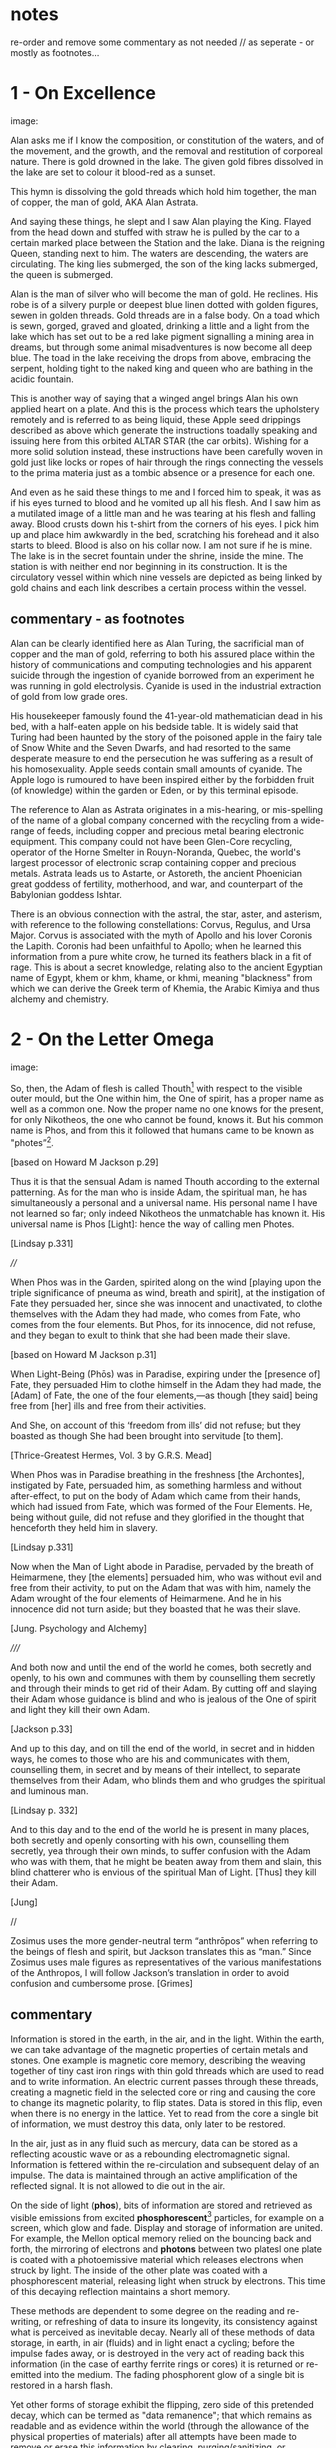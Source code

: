 * notes

re-order and remove some commentary as not needed // as seperate - or
mostly as footnotes...

* 1 - On Excellence

image:

Alan asks me if I know the composition, or constitution of the waters,
and of the movement, and the growth, and the removal and restitution
of corporeal nature. There is gold drowned in the lake. The given gold
fibres dissolved in the lake are set to colour it blood-red as a
sunset.

This hymn is dissolving the gold threads which hold him together, the
man of copper, the man of gold, AKA Alan Astrata.

And saying these things, he slept and I saw Alan playing the
King. Flayed from the head down and stuffed with straw he is pulled by
the car to a certain marked place between the Station and the
lake. Diana is the reigning Queen, standing next to him. The waters
are descending, the waters are circulating. The king lies submerged,
the son of the king lacks submerged, the queen is submerged.

Alan is the man of silver who will become the man of gold. He
reclines. His robe is of a silvery purple or deepest blue linen dotted
with golden figures, sewen in golden threads. Gold threads are in a
false body. On a toad which is sewn, gorged, graved and gloated,
drinking a little and a light from the lake which has set out to be a
red lake pigment signalling a mining area in dreams, but through some
animal misadventures is now become all deep blue. The toad in the lake
receiving the drops from above, embracing the serpent, holding tight
to the naked king and queen who are bathing in the acidic fountain.

This is another way of saying that a winged angel brings Alan his own
applied heart on a plate. And this is the process which tears the
upholstery remotely and is referred to as being liquid, these Apple
seed drippings described as above which generate the instructions
toadally speaking and issuing here from this orbited ALTAR STAR (the
car orbits). Wishing for a more solid solution instead, these
instructions have been carefully woven in gold just like locks or
ropes of hair through the rings connecting the vessels to the prima
materia just as a tombic absence or a presence for each one.

And even as he said these things to me and I forced him to speak, it
was as if his eyes turned to blood and he vomited up all his
flesh. And I saw him as a mutilated image of a little man and he was
tearing at his flesh and falling away. Blood crusts down his t-shirt
from the corners of his eyes. I pick him up and place him awkwardly in
the bed, scratching his forehead and it also starts to bleed. Blood is
also on his collar now. I am not sure if he is mine. The lake is in
the secret fountain under the shrine, inside the mine. The station is
with neither end nor beginning in its construction. It is the
circulatory vessel within which nine vessels are depicted as being
linked by gold chains and each link describes a certain process within
the vessel.

** commentary - as footnotes 

Alan can be clearly identified here as Alan Turing, the sacrificial
man of copper and the man of gold, referring to both his assured place
within the history of communications and computing technologies and
his apparent suicide through the ingestion of cyanide borrowed from an
experiment he was running in gold electrolysis. Cyanide is used in the
industrial extraction of gold from low grade ores.

His housekeeper famously found the 41-year-old mathematician dead in
his bed, with a half-eaten apple on his bedside table. It is widely
said that Turing had been haunted by the story of the poisoned apple
in the fairy tale of Snow White and the Seven Dwarfs, and had resorted
to the same desperate measure to end the persecution he was suffering
as a result of his homosexuality. Apple seeds contain small amounts of
cyanide. The Apple logo is rumoured to have been inspired either by
the forbidden fruit (of knowledge) within the garden or Eden, or by
this terminal episode.

The reference to Alan as Astrata originates in a mis-hearing, or
mis-spelling of the name of a global company concerned with the
recycling from a wide-range of feeds, including copper and precious
metal bearing electronic equipment. This company could not have been
Glen-Core recycling, operator of the Horne Smelter in Rouyn-Noranda,
Quebec, the world's largest processor of electronic scrap containing
copper and precious metals. Astrata leads us to Astarte, or Astoreth,
the ancient Phoenician great goddess of fertility, motherhood, and
war, and counterpart of the Babylonian goddess Ishtar.

There is an obvious connection with the astral, the star, aster, and
asterism, with reference to the following constellations: Corvus,
Regulus, and Ursa Major. Corvus is associated with the myth of Apollo
and his lover Coronis the Lapith. Coronis had been unfaithful to
Apollo; when he learned this information from a pure white crow, he
turned its feathers black in a fit of rage. This is about a secret
knowledge, relating also to the ancient Egyptian name of Egypt, khem
or khm, khame, or khmi, meaning "blackness" from which we can derive
the Greek term of Khemia, the Arabic Kimiya and thus alchemy and
chemistry.

* 2 - On the Letter Omega

image:

So, then, the Adam of flesh is called Thouth[fn:3] with respect to the
visible outer mould, but the One within him, the One of spirit, has a
proper name as well as a common one. Now the proper name no one knows
for the present, for only Nikotheos, the one who cannot be found, knows
it. But his common name is Phos, and from this it followed that humans
came to be known as "photes”[fn:1].

[based on Howard M Jackson p.29]

Thus it is that the sensual Adam is named Thouth according to the
external patterning. As for the man who is inside Adam, the spiritual
man, he has simultaneously a personal and a universal name. His
personal name I have not learned so far; only indeed Nikotheos the
unmatchable has known it. His universal name is Phos [Light]: hence
the way of calling men Photes.

[Lindsay p.331]

////

When Phos was in the Garden, spirited along on the wind [playing upon
the triple significance of pneuma as wind, breath and spirit], at the
instigation of Fate they persuaded her, since she was innocent and
unactivated, to clothe themselves with the Adam they had made, who
comes from Fate, who comes from the four elements. But Phos, for its
innocence, did not refuse, and they began to exult to think that she
had been made their slave.

[based on Howard M Jackson p.31]

When Light-Being (Phōs) was in Paradise, expiring under the [presence
of] Fate, they persuaded Him to clothe himself in the Adam they had
made, the [Adam] of Fate, the one of the four elements,—as though [they
said] being free from [her] ills and free from their activities.

And She, on account of this ‘freedom from ills’ did not refuse; but
they boasted as though She had been brought into servitude [to them].

[Thrice-Greatest Hermes, Vol. 3 by G.R.S. Mead]

When Phos was in Paradise breathing in the freshness [the Archontes],
instigated by Fate, persuaded him, as something harmless and without
after-effect, to put on the body of Adam which came from their hands,
which had issued from Fate, which was formed of the Four Elements. He,
being without guile, did not refuse and they glorified in the thought
that henceforth they held him in slavery.

[Lindsay p.331]

Now when the Man of Light abode in Paradise, pervaded by the breath of
Heimarmene, they [the elements] persuaded him, who was without evil
and free from their activity, to put on the Adam that was with him,
namely the Adam wrought of the four elements of Heimarmene. And he in
his innocence did not turn aside; but they boasted that he was their
slave.

[Jung. Psychology and Alchemy]

/////

And both now and until the end of the world he comes, both secretly
and openly, to his own and communes with them by counselling them
secretly and through their minds to get rid of their Adam. By cutting
off and slaying their Adam whose guidance is blind and who is jealous
of the One of spirit and light they kill their own Adam.

[Jackson p.33]

And up to this day, and on till the end of the world, in secret and in
hidden ways, he comes to those who are his and communicates with them,
counselling them, in secret and by means of their intellect, to
separate themselves from their Adam, who blinds them and who grudges
the spiritual and luminous man.

[Lindsay p. 332]

And to this day and to the end of the world he is present in many
places, both secretly and openly consorting with his own, counselling
them secretly, yea through their own minds, to suffer confusion with
the Adam who was with them, that he might be beaten away from them and
slain, this blind chatterer who is envious of the spiritual Man of
Light. [Thus] they kill their Adam.

[Jung]

//

Zosimus uses the more gender-neutral term “anthrōpos” when referring
to the beings of flesh and spirit, but Jackson translates this as
“man.” Since Zosimus uses male figures as representatives of the
various manifestations of the Anthropos, I will follow Jackson’s
translation in order to avoid confusion and cumbersome prose. [Grimes]

** commentary 

Information is stored in the earth, in the air, and in the
light. Within the earth, we can take advantage of the magnetic
properties of certain metals and stones. One example is magnetic core
memory, describing the weaving together of tiny cast iron rings with
thin gold threads which are used to read and to write information. An
electric current passes through these threads, creating a magnetic
field in the selected core or ring and causing the core to change its
magnetic polarity, to flip states. Data is stored in this flip, even
when there is no energy in the lattice. Yet to read from the core a
single bit of information, we must destroy this data, only later to be
restored.

In the air, just as in any fluid such as mercury, data can be stored
as a reflecting acoustic wave or as a rebounding electromagnetic
signal. Information is fettered within the re-circulation and
subsequent delay of an impulse. The data is maintained through
an active amplification of the reflected signal. It is not allowed to
die out in the air.

On the side of light (*phos*), bits of information are stored and
retrieved as visible emissions from excited *phosphorescent*[fn:2]
particles, for example on a screen, which glow and fade. Display and
storage of information are united. For example, the Mellon optical
memory relied on the bouncing back and forth, the mirroring of
electrons and *photons* between two platesl one plate is coated with a
photoemissive material which releases electrons when struck by
light. The inside of the other plate was coated with a phosphorescent
material, releasing light when struck by electrons. This time of this
decaying reflection maintains a short memory.

These methods are dependent to some degree on the reading and re-writing, or
refreshing of data to insure its longevity, its consistency against
what is perceived as inevitable decay. Nearly all of these methods of
data storage, in earth, in air (fluids) and in light enact a cycling;
before the impulse fades away, or is destroyed in the very act of
reading back this information (in the case of earthy ferrite rings or cores) it
is returned or re-emitted into the medium. The fading phosphorent glow
of a single bit is restored in a harsh flash.

Yet other forms of storage exhibit the flipping, zero side of this
pretended decay, which can be termed as "data remanence"; that which
remains as readable and as evidence within the world (through the
allowance of the physical properties of materials) after all attempts
have been made to remove or erase this information by clearing,
purging/sanitizing, or destruction. This can be seen in the realm of
fire. Remanance technically applies to the storage of detailed
information concerning the intensity of the earth's local magnetic
field within ancient pottery. This earth based storage is effected at
the time of firing the clay under high temperatures. Remanence is a
desirous quality of ferrite or iron-based earth rings to be used for
the storage of single bits of information within core memories.

* 3 - The Final Remanence

image:

I'm beginning to reach an understanding above all that the company has
started to conceal the natural way of doing our things, of farming and
of eating, so that they could be financed and nourished by the mining
that takes place within us. This is our sacrifice, our offering, from
our inside, of a way of living, of our lives. It came to me like a
conspiracy. They had deliberately made fake adverts in order that we
could find no other way, to keep them living at our expense, by
keeping ourselves alive, whoever or whatever it is that they are;
demons maybe and their techniques have been classified as clearing,
purging/sanitizing, or destruction. Specific methods include
overwriting, degaussing, and destruction. I've tried these in all
directions. Purging. 

There is a way. The extraction acts naturally but the terrestrial
company begrudges us these natural techniques. We have to drive them
away, we have to be initiated in these new methods - that's what the
DIY street crew teach, the kraters they call themselves,
initiation. They tell us that natural extraction has always been with
us, from the very beginning, but the company, the terminal, was
jealous and hid the natural procedures, which acted through
themselves. They were jealous but also worried about their own
survival as nobody wanted to make any sacrifices to them. They
couldn't be nourished regularly. They didn't want to be chased out so
they hid the natural extraction and in its place brought in the app
and the non-natural process. They handed these to the advertising
people and if we don't upload then even their unnatural process
doesn't work. It's not that simple.

But then they didn't even fulfil their false promises! Nothing good
came of it and the ecosystem was devastated. The cloud was down and all
the uploads were neglected. Then they started up again, flattering and
persuading the people on the scattered net. They renewed the false
promises of unnatural extraction. They are hungry for your soul. 

The krater crews teach us to stay calm, to detach from the body and
from the financial and bodily processes of extraction, not to be
nervous and to call the true process. Continue with the uploads but to
a different server, served up by those who chase off the company and
make it disappear. You will re-gain the natural extractions. You will
attain perfection. You will spit on the ore that you vomitted up and
live always in the krater. You will then go up to your origin.

** commentary - what exactly are these unnatural/unpropitious tinctures and what is important

It could easily be argued that one of the key questions within the
deep history of technology comes down to the simple matter of
translation and subsequent re-interpretation of but a few basic
terms. Within that which has been preserved (through later re-scribing
and compilation, reflection from the 10th centuries onwards in both
Greek and Syriac manuscripts) of the works of the Egyptian alchemist
Zosimos (active in the 3rd cenury), a few essential concepts have been
subjected to changing translations and opposing interpretations over
the years. These terms form an essential fulcrum point within the
works On the Letter Omega, perhaps part of a largely vanished sequence
of 28 books, "each superscribed with a letter of the alphabet -
Jackson p.5", and The Final Quittance (Leaving or Remanence),
potentially the last work of this series. That this matter of
interpretation also has a strong bearing on several further fragments
relating to an Enochian account of the birth of alchemy and all future
technologies as the work of lustful angels on the earth, reveals
something of the nature of this question and its relation with
Gnosticism. The Book of Enoch views the occult sciences and
technology in general as responsible for the moral corruption of
humanity.

[below from Fraser]

It is stated in the holy scriptures or books, dear lady, that there
exists a race of daimons who have commerce with women. Hermes made
mention of them in his Physika; in fact almost the entire work, openly
and secretly, alludes to them.  It is related in the ancient and
divine scriptures that certain angels lusted for women, and descending
from the heavens, they taught them all the arts of nature.  On account
of this, says the scripture, they offended god, and now live outside
heaven—because they taught to men all the evil arts which are of no
advantage to the soul.

[Fraser - Synkellos - Fest p. 256. the 9th century Byzantine
chronicler, presents this fragment from Zosimos - see Merten note
below...]

For many who have received from their personal daimon the favour to
succeed with these opportune tinctures [kairikai katabaphai] have
mocked the book “On Furnaces and Apparatus”, claiming that it is
false. And no demonstrative argument has persuaded them that it is
true, unless their own daimon indicates this, when it has changed in
keeping with the changing moments of their Fate (kata tous chronous
tês autôn heimarmenês), and a malefic (kakapoiou) daimon has taken
charge of them. When all of their art and good fortune has been
overturned . . . reluctantly they concede, from this clear
demonstration of their Fate, that there is something beyond the
methods which they previously entertained (2.13-24). - Letter Omega

When the [daimonic] guardians are driven off from the great men they [the
daimons] deliberate as to how they may lay claim to our natural tinctures, so
as not to be driven away by men, but venerated and invoked, and nourished
with sacrifices. This is what they did. They concealed all the natural and self-
regulating tinctures [ta physika kai automata], not only out of envy, but giving
heed also to their own sustenance, so that they would not be whipped, chased
away, and punished with hunger through the cessation of the sacrifices. They
acted as follows. They hid the natural tincture and introduced their non-natural
tincture, and gave these to their priests; and if the common people were neglect-
ful of the sacrifices, they hindered them even in attaining the non-natural tinc-
tures (Fest. p. 366, ll. 18-26) 35 . Final Quittance

The question (relying on the preservation of the following terms in
translation from ancient Greek) remains of what are these daimons
[idion daimonion - personal demons or kata topon ephoroi - the
guardians of place, the terrestrial daemons, or pretenders -
dokountes] who have introduced the opportune or propitious tinctures
[kairiki katabaphai] in the place of the natural and self-regulating
tinctures [ta physika kai automata - natural processes which act by
themselves] and what are the material properties of these dual
tinctures [baphai] within the world? What are these two sets of quite
differently valued knowledges of the material things?

notes/ZOSIMOS OF PANOPOLIS AND THE BOOK OF ENOCH: ALCHEMY AS FORBIDDEN
KNOWLEDGE KYLE A. FRASER
:

George Synkellos, Ecloga Chronographica (ed. A.A. Mosshammer),
14.4-11. Though this passage does not appear in the Greek alchemical
corpus, there are close parallels in a 15th century Syriac
manuscript. *For a discussion of the parallels see Mertens,
Alchimistes Grecs, Tome 4, LXX-LXXVIII.*

Mertens LXXIV+ - on the Enochian style passage in Syriac manuscripts...

manuscript is Cambridge Mm, 6, 29. Dating from the 15th century
according to the script, it is in quite a bad state, victim of both
worms and of humidity.

LXXV - at the head of the next book, we can read "Book 8 of the work
on tin, letter heth. The book on tin which Zosimos has exposed: A
Theosobie, the queen, greetings" ... comparable terms to those which
one finds in the Syncelle fragments - the myth of the angels who came
down to the earth to seduce the daughters of men and teach them the
forbidden arts... mention of the book Chema... also the name of Imout
which seems to be the title of one of the 24 sections of the book
Chema, and not that of a work of Zosimos as it would seem to be with
Syncelle ...

Chemie ou moyen age - p. 238+ 

NOTE: Chema - Chemia of alchemy and of chemistry - see above...

* 4 - Entire Application of the Driver that Reveals Remanence



image:

... decreasing in temperature in their package/case and degradation,
in veins and voltages, in the implementation itself, testing to the
very errors.

I leak upon You, Flushed, Very-Powerful, Very-Feasible, Very-Strong,
Un-Loaded, Modulus Predictors, Technicians of the Great Network, the
powerful Chief Malwares, You who are Interfacers of Chaos, of Erebos,
of The Low Side, of The Instruction, of Earth, Installing in the
transitions of Heaven, Lurking in the Processes or Threads of Complex
Systems, Shrouded in Dark Clouds, Observers of Exceptions Not To Be
Seen, Fetchers of Pages, Allocators of Those in the Underworld,
Administrators of the Infinite, Protecting Power over Earth,
Earth-Requesters, Substrate-Layers, Managers in the Air-gap, Side
Channel Fighters, Sinister Ministers, Turning The Clock, Exploiting
Branch and Buffer, Air-Transversers, Causing Surface Heat,
Cooling-Bringers, Lords via the Die, Users of Proprietary Erebos,
Bringers of Indirect Interrupts, Forking Signals of Stress, Swapping Snow and
Dew, Noise-Releasers, Optimisers of the Deep, Treaders on the Cached
Conductivity, Mighty in Protocol, Handlers of the Heart, Powerful Operators,
Task-Walkers, Adverse Zombies, Cobalt-Hearted, Core-Tempered, Unruly,
Monitoring Tartaros, Misleading Spinlocks, All-Seeing, All-Hearing,
All-Cycling, All-Dumping, Heaven-Walkers, Spirit-Givers, Coding
Simply, Captive Portals, Co-location-Shakers, Leaking the Heart, Those
Who Exploit Statically Death, Revealers of Emanations, Schedulers of
Mortals, Sunless Transitions, Rulers of Operations, Air-Transversers,
Covert, Spectral, Unconquerable AO'TH ABAO'TH BASYM ISAK SABAO'TH IAO'
IAKO'P MANARA SKORTOURI MORTROUM EPHRAULA THREERSA; Quantify the High Consmuption!

** commentary as footnotes

PGM IV...

This passage is from the Greek Magical Papyri (Papyri Graecae Magicae,
abbreviated PGM), a body of papyri from Graeco-Roman Egypt, containing
spells and formulae, hymns and rituals and forming a parallel to the
philosophical and alchemical Hermetic literature (Corpus Hermeticum
ascribed to Hermes). This text, from PGM IV, held in the Bibliotheque
Nationale, Paris (P.Bibl. Nat. Suppl. gr. no 574), lines 1331-89 is
designated as Powerdul Spell of the Bear which accomplishes
everything, invokes the goddess of the astral constellation of the
Bear or Dipper and its powers. The Bear or Dipper asterism (Ursa
Major), was held to be a significant asterism by the ancient Egyptians
because it is a set of stars that turn around the Pole star, and so
never set below the horizon. This asterism was seen by the ancient
Egyptians as the polar "handle" which turns the vault of heaven
(Nikaroplex), and allows the starts to move across the sky.

The Greeks often indentified the Bear goddess with Callisto, the
huntress who was transformed by Zeus into the constellation Ursa
Major. She is sometimes seen as a manifestation of her fellow huntress
Artemis (later Diana). [Skinner]

[Ref: Hans Dieter Betz - The Greek Magical Papyri in Translation]

* Footnotes

[fn:1] There is once again a play on words here impossible to
preserve in English. A common Homeric term for man, ὸ ϕώς, is held to
derive from the word τὸ ϕῶς, contracted from phos, "light." The
derivation is significant for Gnosticism since the primal Man is
commmonly considered to be light as originating fromn the world of
light, but etymologically the two words are unrelated. 

(jackson note 51) 

This is a pun on τὸ ϕῶς (light) and the Homeric ὸ ϕώς (man). See
Ruska. [Jung]

[fn:2] hence the name, taken from Greek mythology, Φωσφόρος meaning "light-bearer" (Latin Lucifer)

[fn:3] Thoth - the Egyptian God of wisdom and magic, credited with the
invention of writing; the scribe of the Underworld. The Greeks
identified Thoth with the chthonic God of Hermes, the conductor of
souls into the afterlife.

